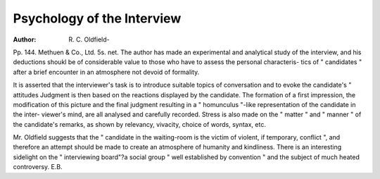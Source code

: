 Psychology of the Interview
============================

:Author: R. C. Oldfield-
Pp. 144. Methuen & Co., Ltd. 5s. net.
The author has made an experimental and
analytical study of the interview, and his
deductions shoukl be of considerable value to
those who have to assess the personal characteris-
tics of " candidates " after a brief encounter in
an atmosphere not devoid of formality.

It is asserted that the interviewer's task is to
introduce suitable topics of conversation and to
evoke the candidate's " attitudes Judgment
is then based on the reactions displayed by the
candidate. The formation of a first impression,
the modification of this picture and the final
judgment resulting in a " homunculus "-like
representation of the candidate in the inter-
viewer's mind, are all analysed and carefully
recorded. Stress is also made on the " matter "
and " manner " of the candidate's remarks, as
shown by relevancy, vivacity, choice of words,
syntax, etc.

Mr. Oldfield suggests that the " candidate in
the waiting-room is the victim of violent, if
temporary, conflict ", and therefore an attempt
should be made to create an atmosphere of
humanity and kindliness. There is an interesting
sidelight on the " interviewing board"?a
social group " well established by convention "
and the subject of much heated controversy.
E.B.

